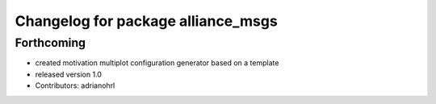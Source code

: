 ^^^^^^^^^^^^^^^^^^^^^^^^^^^^^^^^^^^
Changelog for package alliance_msgs
^^^^^^^^^^^^^^^^^^^^^^^^^^^^^^^^^^^

Forthcoming
-----------
* created motivation multiplot configuration generator based on a template
* released version 1.0
* Contributors: adrianohrl
